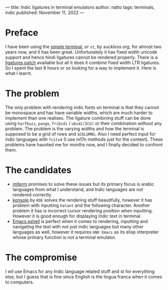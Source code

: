 ---
title: Indic ligatures in terminal emulators
author: natto
tags: terminals, indic
published: November 11, 2022
---
* Preface
I have been using the [[https://st.suckless.org/][simple terminal]], or =st=, by [[suckless.org]], for almost two years now, and it has been great. Unfortunately it has fixed width unicode support and hence hindi ligatures cannot be rendered properly. There is a [[https://st.suckless.org/patches/ligatures/][ligatures patch]] available but all it does it combine fixed width LTR ligatures. So I spent the last 8 hours or so looking for a way to implement it. Here is what I learnt.

* The problem
The only problem with rendering indic fonts on terminal is that they cannot be monospace and has have variable widths, which are much harder to implement than one realises. The ligature combining stuff can be done using =harfbuzz=, =pango=, =fribidi= / =ubidi(ICU)= or their combination without any problem. The problem is the varying widths and how the terminal is supposed to be a grid of rows and =$COLUMNS=. Also I need perfect input for indic languages with =fcitx4= (I use m17n methods just for the context). These problems have haunted me for months now, and I finally decided to confront them.

* The candidates
- [[https://github.com/arakiken/mlterm][mlterm]] promises to solve these issues but its primary focus is arabic languages from what I understand, and Indic languages are not rendered correctly.
- [[https://github.com/KDE/konsole][konsole]] by =KDE= solves the rendering stuff beautifully, however it has problem with inputting =halant= and the following character. Another problem it has is incorrect cursor rendering position when inputting. However it is good enough for displaying Indic text in terminal.
- [[https://github.com/emacs-mirror/emacs/][Emacs eshell]] is perfect when it comes to rendering, inputting and navigating the text with not just indic languages but many other languages as well, however it requires =GNU Emacs= as its elisp interpreter whose primary function is not a terminal emulator.

* The compromise
I wil use Emacs for any Indic language related stuff and st for everything else, but I guess that is fine since English is the lingua franca when it comes to computers.
